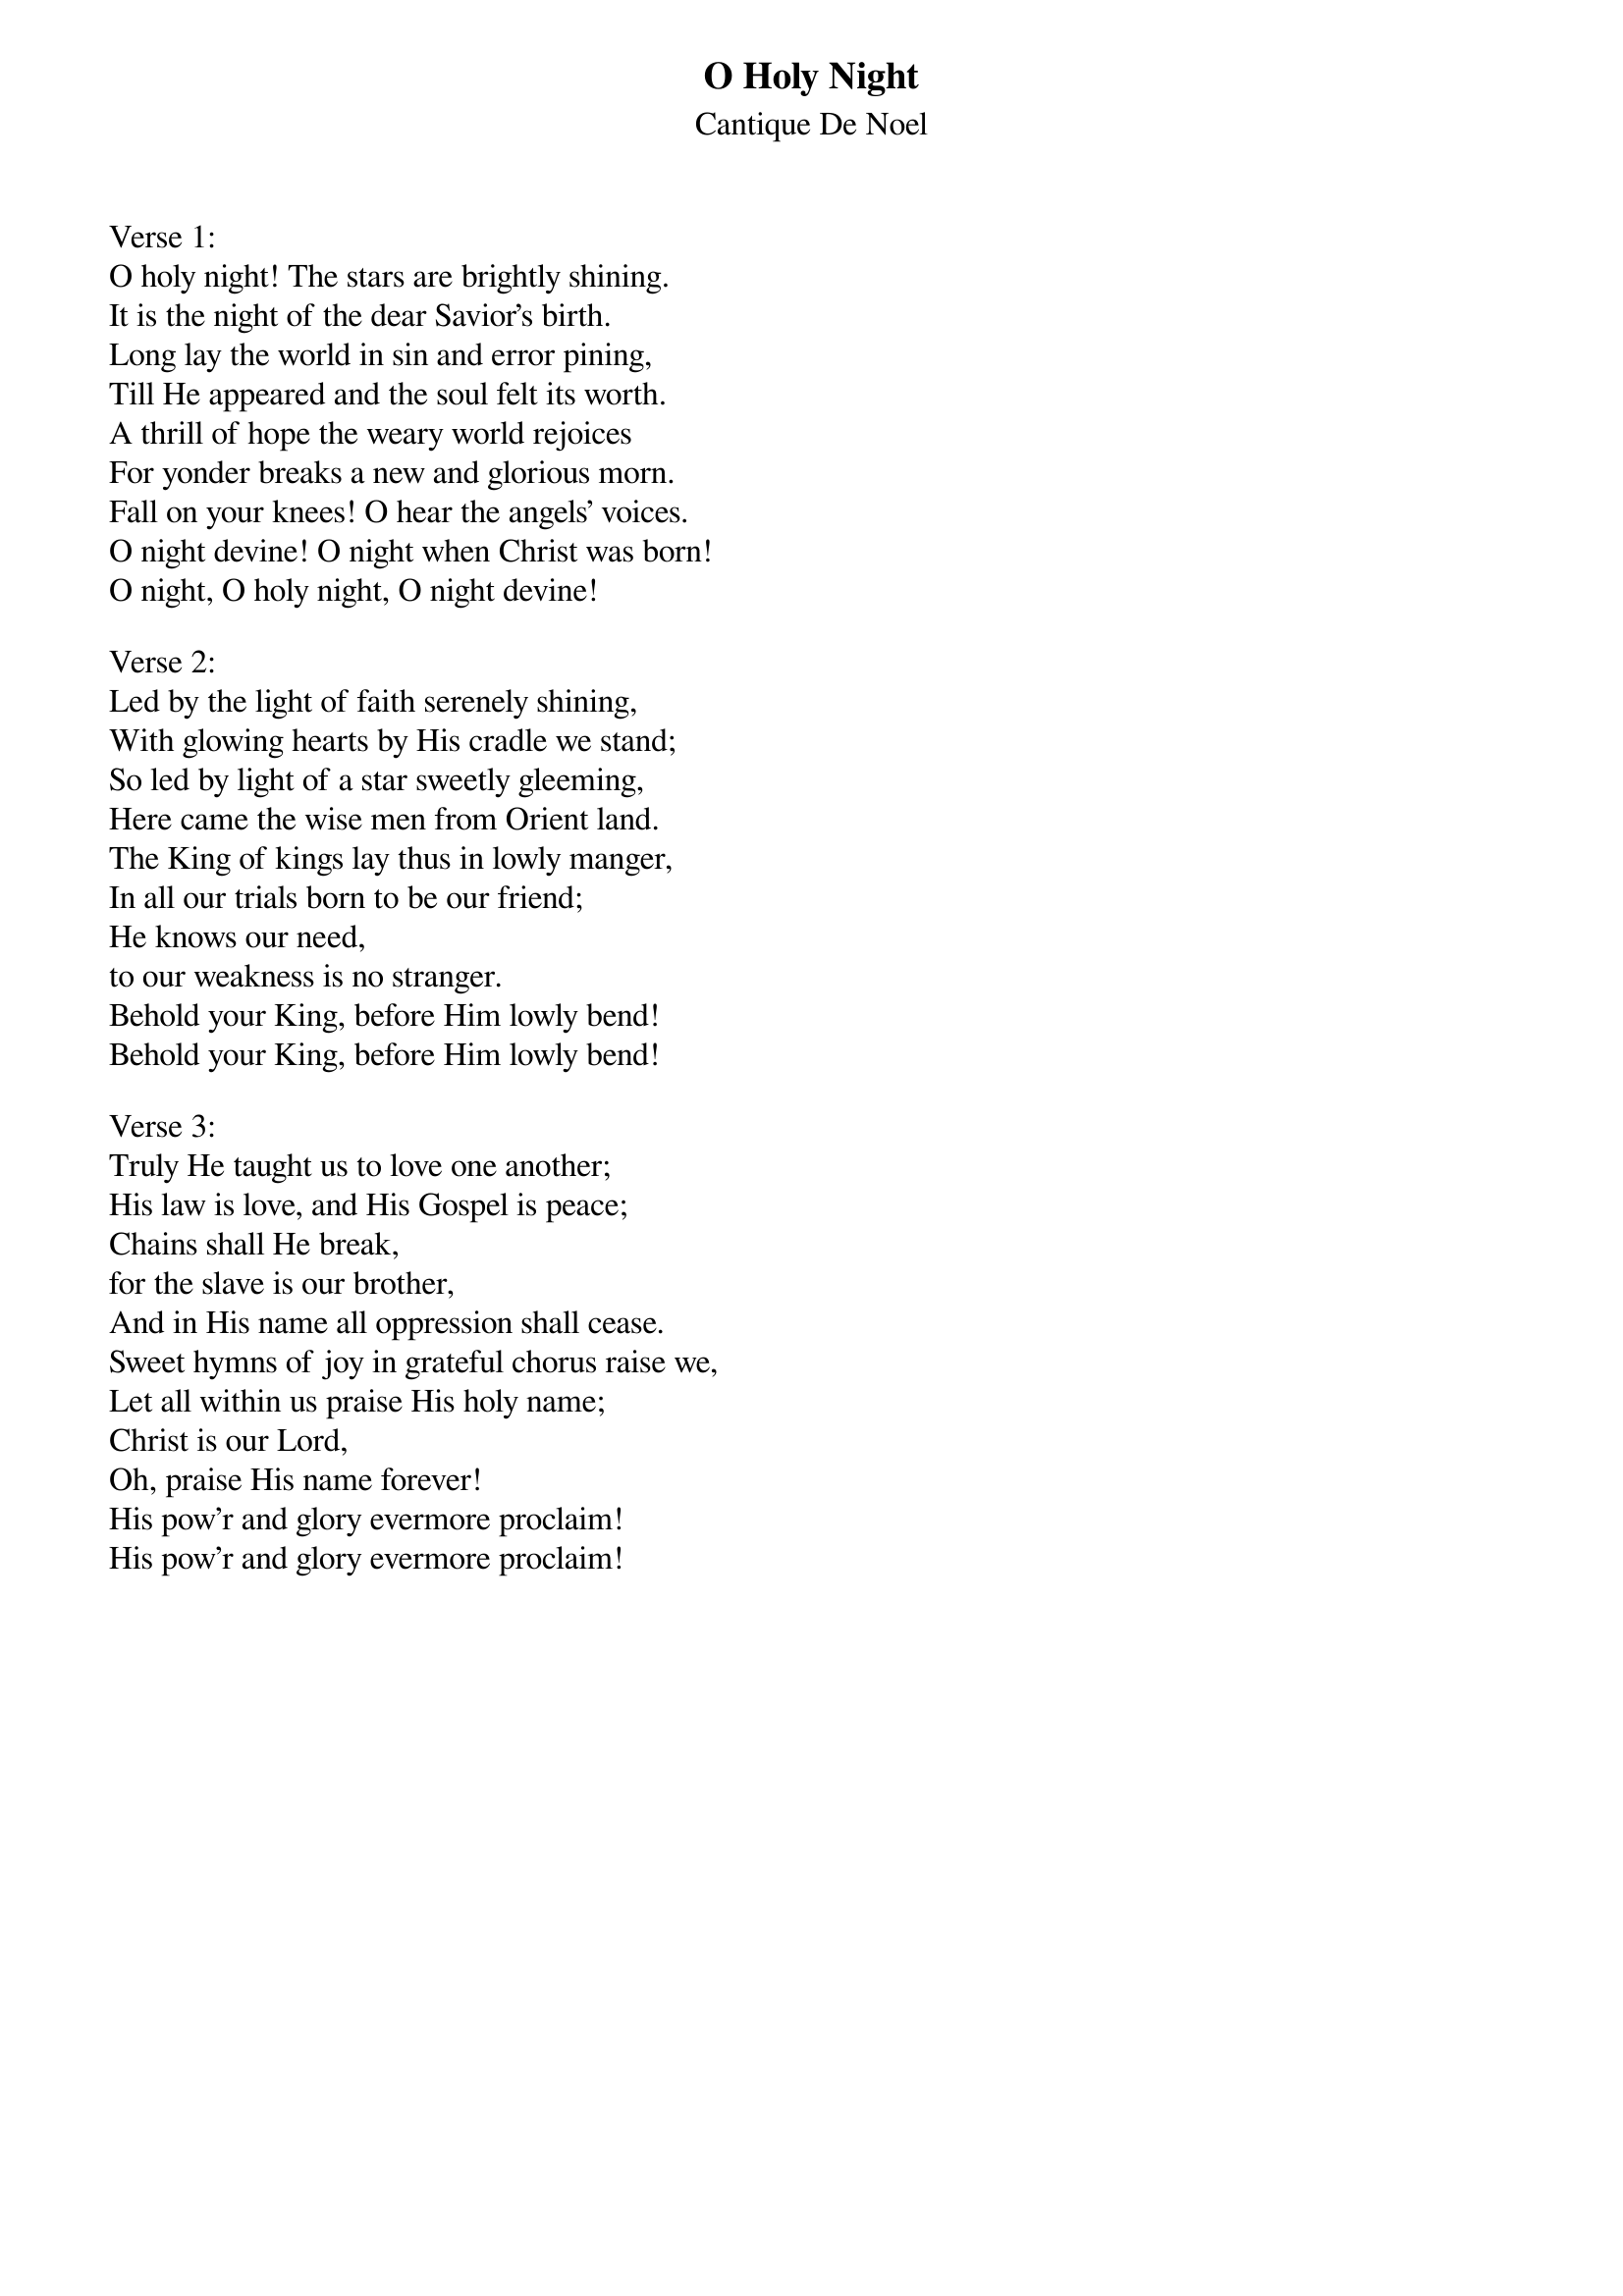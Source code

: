{title:O Holy Night}
{subtitle:Cantique De Noel}
{text: Cappeau de Roquemaure}
{translated:John S. Dwight, 1813-1893}
{music:Adolphe Adam, 1803-1856}
{ccli:32015}
# This song is believed to be in the public domain. More information can be found at:
#   http://www.pdinfo.com/PD-Music-Genres/PD-Christmas-Songs.php
#   http://www.ccli.com/Licenseholder/Search/SongSearch.aspx?s=32015

Verse 1:
O holy night! The stars are brightly shining.
It is the night of the dear Savior's birth.
Long lay the world in sin and error pining,
Till He appeared and the soul felt its worth.
A thrill of hope the weary world rejoices
For yonder breaks a new and glorious morn.
Fall on your knees! O hear the angels' voices.
O night devine! O night when Christ was born!
O night, O holy night, O night devine!

Verse 2:
Led by the light of faith serenely shining,
With glowing hearts by His cradle we stand;
So led by light of a star sweetly gleeming,
Here came the wise men from Orient land.
The King of kings lay thus in lowly manger,
In all our trials born to be our friend;
He knows our need,
to our weakness is no stranger.
Behold your King, before Him lowly bend!
Behold your King, before Him lowly bend!

Verse 3:
Truly He taught us to love one another;
His law is love, and His Gospel is peace;
Chains shall He break,
for the slave is our brother,
And in His name all oppression shall cease.
Sweet hymns of joy in grateful chorus raise we,
Let all within us praise His holy name;
Christ is our Lord,
Oh, praise His name forever!
His pow'r and glory evermore proclaim!
His pow'r and glory evermore proclaim!
